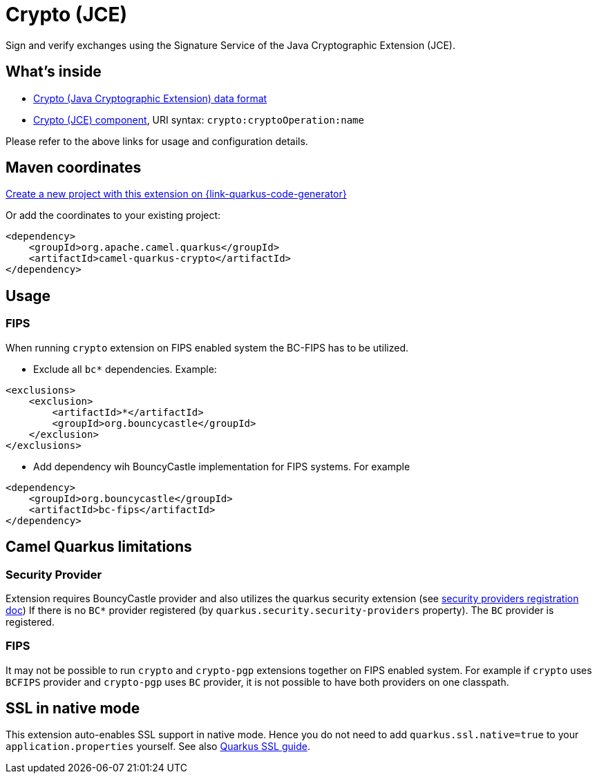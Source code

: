 // Do not edit directly!
// This file was generated by camel-quarkus-maven-plugin:update-extension-doc-page
[id="extensions-crypto"]
= Crypto (JCE)
:linkattrs:
:cq-artifact-id: camel-quarkus-crypto
:cq-native-supported: true
:cq-status: Stable
:cq-status-deprecation: Stable
:cq-description: Sign and verify exchanges using the Signature Service of the Java Cryptographic Extension (JCE).
:cq-deprecated: false
:cq-jvm-since: 1.1.0
:cq-native-since: 1.2.0

ifeval::[{doc-show-badges} == true]
[.badges]
[.badge-key]##JVM since##[.badge-supported]##1.1.0## [.badge-key]##Native since##[.badge-supported]##1.2.0##
endif::[]

Sign and verify exchanges using the Signature Service of the Java Cryptographic Extension (JCE).

[id="extensions-crypto-whats-inside"]
== What's inside

* xref:{cq-camel-components}:dataformats:crypto-dataformat.adoc[Crypto (Java Cryptographic Extension) data format]
* xref:{cq-camel-components}::crypto-component.adoc[Crypto (JCE) component], URI syntax: `crypto:cryptoOperation:name`

Please refer to the above links for usage and configuration details.

[id="extensions-crypto-maven-coordinates"]
== Maven coordinates

https://{link-quarkus-code-generator}/?extension-search=camel-quarkus-crypto[Create a new project with this extension on {link-quarkus-code-generator}, window="_blank"]

Or add the coordinates to your existing project:

[source,xml]
----
<dependency>
    <groupId>org.apache.camel.quarkus</groupId>
    <artifactId>camel-quarkus-crypto</artifactId>
</dependency>
----
ifeval::[{doc-show-user-guide-link} == true]
Check the xref:user-guide/index.adoc[User guide] for more information about writing Camel Quarkus applications.
endif::[]

[id="extensions-crypto-usage"]
== Usage
[id="extensions-crypto-usage-fips"]
=== FIPS

When running `crypto` extension on FIPS enabled system the BC-FIPS has to be utilized.

* Exclude all `bc*` dependencies. Example:
```
<exclusions>
    <exclusion>
        <artifactId>*</artifactId>
        <groupId>org.bouncycastle</groupId>
    </exclusion>
</exclusions>
```

* Add dependency wih BouncyCastle implementation for FIPS systems. For example
```
<dependency>
    <groupId>org.bouncycastle</groupId>
    <artifactId>bc-fips</artifactId>
</dependency>
```




[id="extensions-crypto-camel-quarkus-limitations"]
== Camel Quarkus limitations

[id="extensions-crypto-limitations-security-provider"]
=== Security Provider

Extension requires BouncyCastle provider and also utilizes the quarkus security extension (see https://quarkus.io/guides/security-customization#registering-security-providers[security providers registration doc])
If there is no `BC*` provider registered (by `quarkus.security.security-providers` property).
The `BC` provider is registered.

[id="extensions-crypto-limitations-fips"]
=== FIPS

It may not be possible to run `crypto` and `crypto-pgp` extensions together on FIPS enabled system.
For example if `crypto` uses `BCFIPS` provider and `crypto-pgp` uses `BC` provider, it is not possible to have both providers on one classpath.


[id="extensions-crypto-ssl-in-native-mode"]
== SSL in native mode

This extension auto-enables SSL support in native mode. Hence you do not need to add
`quarkus.ssl.native=true` to your `application.properties` yourself. See also
https://quarkus.io/guides/native-and-ssl[Quarkus SSL guide].
